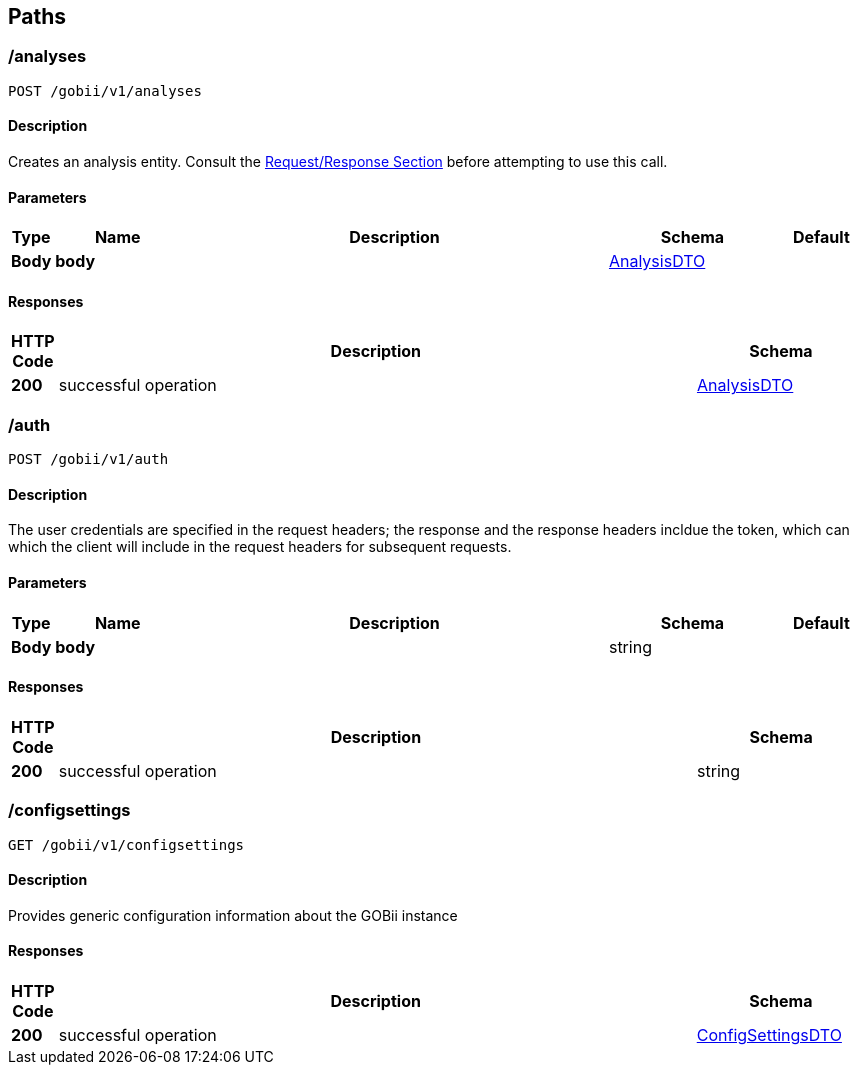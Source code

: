 
[[_paths]]
== Paths

[[_createanalysis]]
=== /analyses
....
POST /gobii/v1/analyses
....


==== Description
Creates an analysis entity. Consult the <<_requestresponsestructure,Request/Response Section>> before attempting to use this call.


==== Parameters

[options="header", cols=".^1,.^3,.^10,.^4,.^2"]
|===
|Type|Name|Description|Schema|Default
|*Body*|*body* +
||<<_payloadenvelopeanalysisdto,AnalysisDTO>>|
|===


==== Responses

[options="header", cols=".^1,.^15,.^4"]
|===
|HTTP Code|Description|Schema
|*200*|successful operation|<<_payloadenvelopeanalysisdto,AnalysisDTO>>
|===


[[_authenticate]]
=== /auth
....
POST /gobii/v1/auth
....


==== Description
The user credentials are specified in the request headers; the response and the response headers incldue the token, which can which the client will include in the request headers for subsequent requests.


==== Parameters

[options="header", cols=".^1,.^3,.^10,.^4,.^2"]
|===
|Type|Name|Description|Schema|Default
|*Body*|*body* +
||string|
|===


==== Responses

[options="header", cols=".^1,.^15,.^4"]
|===
|HTTP Code|Description|Schema
|*200*|successful operation|string
|===


[[_getconfigsettings]]
=== /configsettings
....
GET /gobii/v1/configsettings
....


==== Description
Provides generic configuration information about the GOBii instance


==== Responses

[options="header", cols=".^1,.^15,.^4"]
|===
|HTTP Code|Description|Schema
|*200*|successful operation|<<_payloadenvelopeconfigsettingsdto,ConfigSettingsDTO>>
|===



